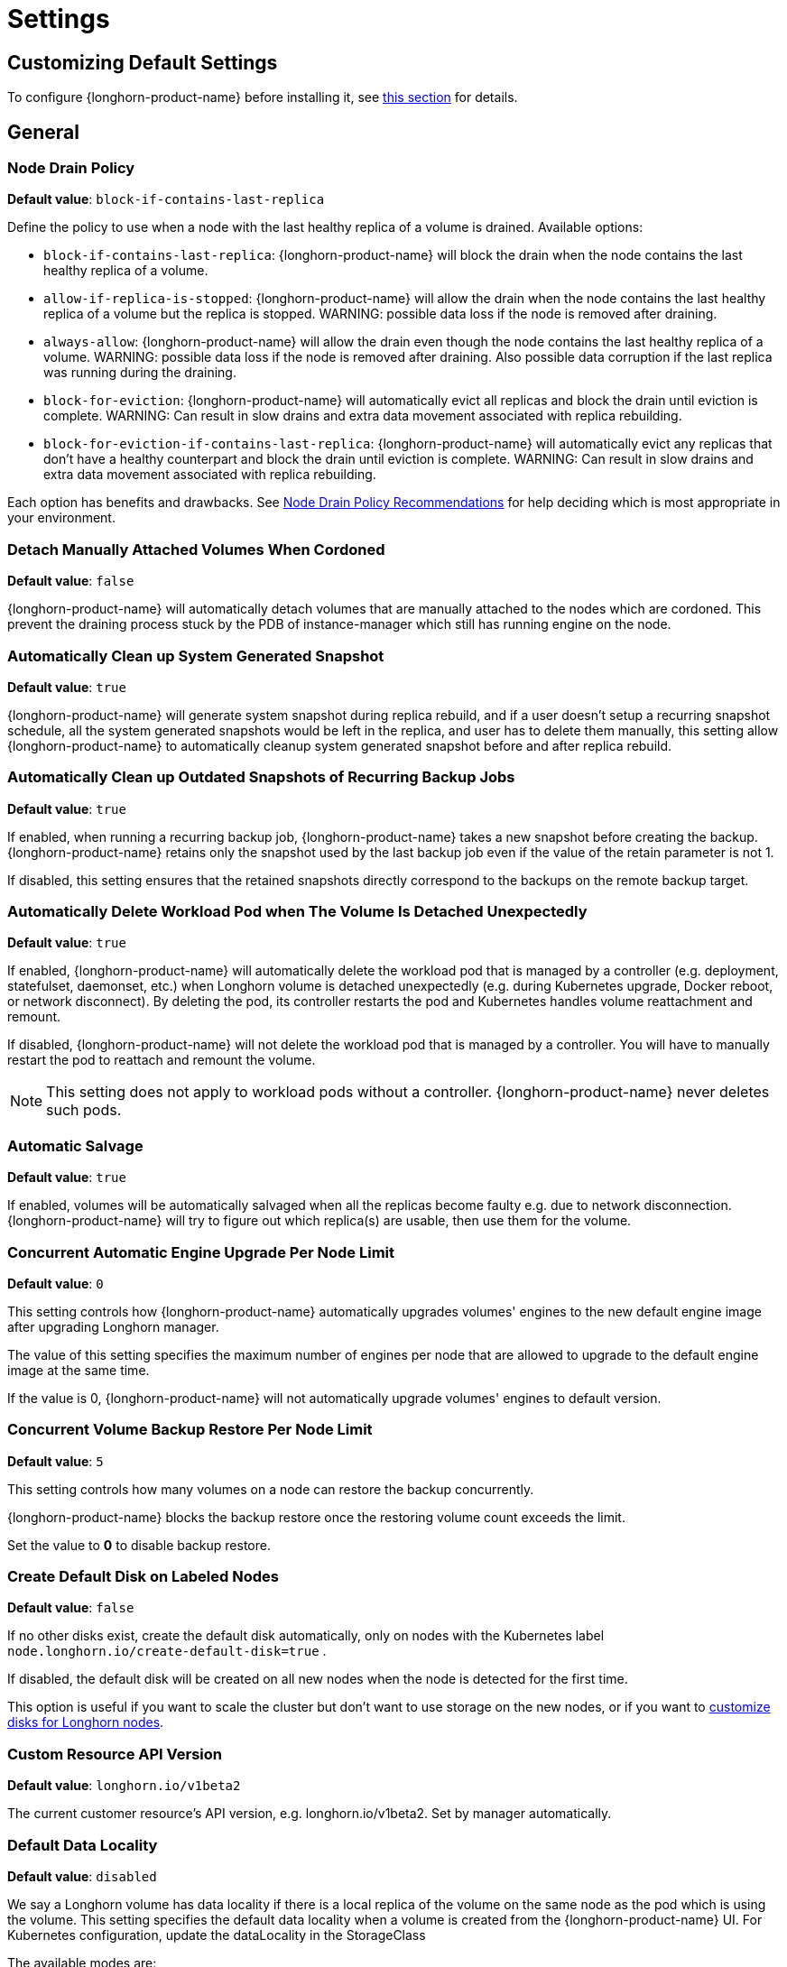 = Settings
:current-version: {page-component-version}

== Customizing Default Settings

To configure {longhorn-product-name} before installing it, see xref:longhorn-system/customize-default-settings.adoc[this section] for details.

== General

=== Node Drain Policy

*Default value*: `block-if-contains-last-replica`

Define the policy to use when a node with the last healthy replica of a volume is drained. Available options:

* `block-if-contains-last-replica`: {longhorn-product-name} will block the drain when the node contains the last healthy replica of a
volume.
* `allow-if-replica-is-stopped`: {longhorn-product-name} will allow the drain when the node contains the last healthy replica of a
volume but the replica is stopped.
WARNING: possible data loss if the node is removed after draining.
* `always-allow`: {longhorn-product-name} will allow the drain even though the node contains the last healthy replica of a volume.
WARNING: possible data loss if the node is removed after draining. Also possible data corruption if the last replica
was running during the draining.
* `block-for-eviction`: {longhorn-product-name} will automatically evict all replicas and block the drain until eviction is complete.
WARNING: Can result in slow drains and extra data movement associated with replica rebuilding.
* `block-for-eviction-if-contains-last-replica`: {longhorn-product-name} will automatically evict any replicas that don't have a
healthy counterpart and block the drain until eviction is complete.
WARNING: Can result in slow drains and extra data movement associated with replica rebuilding.

Each option has benefits and drawbacks. See xref:troubleshooting-maintenance/maintenance.adoc#_node_drain_policy_recommendations[Node Drain Policy Recommendations] for help deciding which is most appropriate in your environment.

=== Detach Manually Attached Volumes When Cordoned

*Default value*: `false`

{longhorn-product-name} will automatically detach volumes that are manually attached to the nodes which are cordoned.
This prevent the draining process stuck by the PDB of instance-manager which still has running engine on the node.

=== Automatically Clean up System Generated Snapshot

*Default value*: `true`

{longhorn-product-name} will generate system snapshot during replica rebuild, and if a user doesn't setup a recurring snapshot schedule, all the system generated snapshots would be left in the replica, and user has to delete them manually, this setting allow {longhorn-product-name} to automatically cleanup system generated snapshot before and after replica rebuild.

=== Automatically Clean up Outdated Snapshots of Recurring Backup Jobs

*Default value*: `true`

If enabled, when running a recurring backup job, {longhorn-product-name} takes a new snapshot before creating the backup. {longhorn-product-name} retains only the snapshot used by the last backup job even if the value of the retain parameter is not 1.

If disabled, this setting ensures that the retained snapshots directly correspond to the backups on the remote backup target.

=== Automatically Delete Workload Pod when The Volume Is Detached Unexpectedly

*Default value*: `true`

If enabled, {longhorn-product-name} will automatically delete the workload pod that is managed by a controller (e.g. deployment, statefulset, daemonset, etc.) when Longhorn volume is detached unexpectedly (e.g. during Kubernetes upgrade, Docker reboot, or network disconnect).
By deleting the pod, its controller restarts the pod and Kubernetes handles volume reattachment and remount.

If disabled, {longhorn-product-name} will not delete the workload pod that is managed by a controller. You will have to manually restart the pod to reattach and remount the volume.

[NOTE]
====
This setting does not apply to workload pods without a controller. {longhorn-product-name} never deletes such pods.
====

=== Automatic Salvage

*Default value*: `true`

If enabled, volumes will be automatically salvaged when all the replicas become faulty e.g. due to network disconnection. {longhorn-product-name} will try to figure out which replica(s) are usable, then use them for the volume.

=== Concurrent Automatic Engine Upgrade Per Node Limit

*Default value*: `0`

This setting controls how {longhorn-product-name} automatically upgrades volumes' engines to the new default engine image after upgrading Longhorn manager.

The value of this setting specifies the maximum number of engines per node that are allowed to upgrade to the default engine image at the same time.

If the value is 0, {longhorn-product-name} will not automatically upgrade volumes' engines to default version.

=== Concurrent Volume Backup Restore Per Node Limit

*Default value*: `5`

This setting controls how many volumes on a node can restore the backup concurrently.

{longhorn-product-name} blocks the backup restore once the restoring volume count exceeds the limit.

Set the value to *0* to disable backup restore.

=== Create Default Disk on Labeled Nodes

*Default value*: `false`

If no other disks exist, create the default disk automatically, only on nodes with the Kubernetes label `node.longhorn.io/create-default-disk=true` .

If disabled, the default disk will be created on all new nodes when the node is detected for the first time.

This option is useful if you want to scale the cluster but don't want to use storage on the new nodes, or if you want to xref:nodes/default-disk-and-node-config.adoc[customize disks for Longhorn nodes].

=== Custom Resource API Version

*Default value*: `longhorn.io/v1beta2`

The current customer resource's API version, e.g. longhorn.io/v1beta2. Set by manager automatically.

=== Default Data Locality

*Default value*: `disabled`

We say a Longhorn volume has data locality if there is a local replica of the volume on the same node as the pod which is using the volume.
This setting specifies the default data locality when a volume is created from the {longhorn-product-name} UI. For Kubernetes configuration, update the dataLocality in the StorageClass

The available modes are:

* `disabled`. This is the default option.
There may or may not be a replica on the same node as the attached volume (workload).
* `best-effort`. This option instructs {longhorn-product-name} to try to keep a replica on the same node as the attached volume (workload).
{longhorn-product-name} will not stop the volume, even if it cannot keep a replica local to the attached volume (workload) due to environment limitation, e.g. not enough disk space, incompatible disk tags, etc.
* `strict-local`: This option enforces {longhorn-product-name} keep the *only one replica* on the same node as the attached volume, and therefore, it offers higher IOPS and lower latency performance.

=== Default Data Path

*Default value*: `/var/lib/longhorn/`

Default path to use for storing data on a host.

Can be used with `Create Default Disk on Labeled Nodes` option, to make {longhorn-product-name} only use the nodes with specific storage mounted at, for example, `/opt/longhorn` when scaling the cluster.

=== Default Engine Image

The default engine image used by the manager. Can be changed on the manager starting command line only.

Every {longhorn-product-name} release will ship with a new Longhorn engine image. If the current Longhorn volumes are not using the default engine, a green arrow will show up, indicate this volume needs to be upgraded to use the default engine.

=== Default {longhorn-product-name} Static StorageClass Name

*Default value*: `longhorn-static`

The `storageClassName` is for persistent volumes (PVs) and persistent volume claims (PVCs) when creating PV/PVC for an existing Longhorn volume. Notice that it's unnecessary for users to create the related StorageClass object in Kubernetes since the StorageClass would only be used as matching labels for PVC bounding purposes. The "storageClassName" needs to be an existing StorageClass. Only the StorageClass named `longhorn-static` will be created if it does not exist. By default 'longhorn-static'.

=== Default Replica Count

*Default value*: `3`

The default number of replicas when creating the volume from {longhorn-product-name} UI. For Kubernetes, update the `numberOfReplicas` in the StorageClass

The recommended way of choosing the default replica count is: if you have three or more nodes for storage, use 3; otherwise use 2. Using a single replica on a single node cluster is also OK, but the high availability functionality wouldn't be available. You can still take snapshots or backups of the volume.

=== Deleting Confirmation Flag

This flag protects Long{longhorn-product-name}horn from unexpected uninstallation which leads to data loss.
Set this flag to *true* to allow {longhorn-product-name} uninstallation.
If this flag is *false*, the {longhorn-product-name} uninstallation job will fail.

*Default value*: `false`

=== Disable Revision Counter

*Default value*: `true`

Allows engine controller and engine replica to disable revision counter file update for every data write. This improves the data path performance. See xref:high-availability/revision_counter.adoc[Revision Counter] for details.

=== Enable Upgrade Checker

*Default value*: `true`

Upgrade Checker will check for a new {longhorn-product-name} version periodically. When there is a new version available, it will notify the user in the {longhorn-product-name} UI.

=== Upgrade Responder URL

*Default value*: `pass:[https://longhorn-upgrade-responder.rancher.io/v1/checkupgrade]`

The Upgrade Responder sends a notification whenever a new {longhorn-product-name} version that you can upgrade to becomes available.

=== Latest {longhorn-product-name} Version

The latest version of {longhorn-product-name} available. Automatically updated by the Upgrade Checker.

Only available if `Upgrade Checker` is enabled.

=== Allow Collecting {longhorn-product-name} Usage Metrics

*Default value*: `true`

Enabling this setting will allow {longhorn-product-name} to provide valuable usage metrics to https://metrics.longhorn.io/.

This information will help us gain insights how {longhorn-product-name} is being used, which will ultimately contribute to future improvements.

*Node Information collected from all cluster nodes includes:*

* Number of disks of each device type (HDD, SSD, NVMe, unknown).
+
This value may not be accurate for virtual machines.

* Number of disks for each Longhorn disk type (block, filesystem).
* Host system architecture.
* Host kernel release.
* Host operating system (OS) distribution.
* Kubernetes node provider.

*Cluster Information collected from one of the cluster nodes includes:*

* Longhorn namespace UID.
* Number of Longhorn nodes.
* Number of volumes of each access mode (RWO, RWX, unknown).
* Number of volumes of each data engine (v1, v2).
* Number of volumes of each data locality type (disabled, best_effort, strict_local, unknown).
* Number of volumes that are encrypted or unencrypted.
* Number of volumes of each frontend type (blockdev, iscsi).
* Number of replicas.
* Number of snapshots.
* Number of backing images.
* Number of orphans.
* Average volume size in bytes.
* Average volume actual size in bytes.
* Average number of snapshots per volume.
* Average number of replicas per volume.
* Average {longhorn-product-name} component CPU usage (instance manager, manager) in millicores.
* Average {longhorn-product-name} component memory usage (instance manager, manager) in bytes.
* Longhorn settings:
 ** Partially included:
  *** Backup Target Type or Protocol (azblob, cifs, nfs, s3, none, unknown). This is from the Backup Target setting.
 ** Included as true or false to indicate if this setting is configured:
  *** Priority Class
  *** Registry Secret
  *** Snapshot Data Integrity CronJob
  *** Storage Network
  *** System Managed Components Node Selector
  *** Taint Toleration
 ** Included as it is:
  *** Allow Recurring Job While Volume Is Detached
  *** Allow Volume Creation With Degraded Availability
  *** Automatically Clean up System Generated Snapshot
  *** Automatically Clean up Outdated Snapshots of Recurring Backup Jobs
  *** Automatically Delete Workload Pod when The Volume Is Detached Unexpectedly
  *** Automatic Salvage
  *** Backing Image Cleanup Wait Interval
  *** Backing Image Recovery Wait Interval
  *** Backup Compression Method
  *** Backupstore Poll Interval
  *** Backup Concurrent Limit
  *** Concurrent Automatic Engine Upgrade Per Node Limit
  *** Concurrent Backup Restore Per Node Limit
  *** Concurrent Replica Rebuild Per Node Limit
  *** CRD API Version
  *** Create Default Disk Labeled Nodes
  *** Default Data Locality
  *** Default Replica Count
  *** Disable Revision Counter
  *** Disable Scheduling On Cordoned Node
  *** Engine Replica Timeout
  *** Failed Backup TTL
  *** Fast Replica Rebuild Enabled
  *** Guaranteed Instance Manager CPU
  *** Kubernetes Cluster Autoscaler Enabled
  *** Node Down Pod Deletion Policy
  *** Node Drain Policy
  *** Orphan Auto Deletion
  *** Recurring Failed Jobs History Limit
  *** Recurring Successful Jobs History Limit
  *** Remove Snapshots During Filesystem Trim
  *** Replica Auto Balance
  *** Replica File Sync HTTP Client Timeout
  *** Replica Replenishment Wait Interval
  *** Replica Soft Anti Affinity
  *** Replica Zone Soft Anti Affinity
  *** Replica Disk Soft Anti Affinity
  *** Restore Concurrent Limit
  *** Restore Volume Recurring Jobs
  *** Snapshot Data Integrity
  *** Snapshot DataIntegrity Immediate Check After Snapshot Creation
  *** Storage Minimal Available Percentage
  *** Storage Network For RWX Volume Enabled
  *** Storage Over Provisioning Percentage
  *** Storage Reserved Percentage For Default Disk
  *** Support Bundle Failed History Limit
  *** Support Bundle Node Collection Timeout
  *** System Managed Pods Image Pull Policy

The `Upgrade Checker` needs to be enabled to periodically send the collected data.

=== Pod Deletion Policy When Node is Down

*Default value*: `do-nothing`

Defines the {longhorn-product-name} action when a Volume is stuck with a StatefulSet or Deployment Pod on a node that is down.

* `do-nothing` is the default Kubernetes behavior of never force deleting StatefulSet or Deployment terminating pods. Since the pod on the node that is down isn't removed, Longhorn volumes are stuck on nodes that are down.
* `delete-statefulset-pod` {longhorn-product-name} will force delete StatefulSet terminating pods on nodes that are down to release Longhorn volumes so that Kubernetes can spin up replacement pods.
* `delete-deployment-pod` {longhorn-product-name} will force delete Deployment terminating pods on nodes that are down to release Longhorn volumes so that Kubernetes can spin up replacement pods.
* `delete-both-statefulset-and-deployment-pod` {longhorn-product-name} will force delete StatefulSet or Deployment terminating pods on nodes that are down to release Longhorn volumes so that Kubernetes can spin up replacement pods.

=== Registry Secret

The Kubernetes Secret name.

=== Replica Replenishment Wait Interval

*Default value*: `600`

When there is at least one failed replica volume in a degraded volume, this interval in seconds determines how long {longhorn-product-name} will wait at most in order to reuse the existing data of the failed replicas rather than directly creating a new replica for this volume.

WARNING: This wait interval works only when there is at least one failed replica in the volume. And this option may block the rebuilding for a while.

=== System Managed Pod Image Pull Policy

*Default value*: `if-not-present`

This setting defines the Image Pull Policy of Longhorn system managed pods, e.g. instance manager, engine image, CSI driver, etc.

Notice that the new Image Pull Policy will only apply after the system managed pods restart.

This setting definition is exactly the same as that of in Kubernetes. Here are the available options:

* `always`. Every time the kubelet launches a container, the kubelet queries the container image registry to resolve the name to an image digest. If the kubelet has a container image with that exact digest cached locally, the kubelet uses its cached image; otherwise, the kubelet downloads (pulls) the image with the resolved digest, and uses that image to launch the container.
* `if-not-present`. The image is pulled only if it is not already present locally.
* `never`. The image is assumed to exist locally. No attempt is made to pull the image.

=== Backing Image Cleanup Wait Interval

*Default value*: `60`

This interval in minutes determines how long {longhorn-product-name} will wait before cleaning up the backing image file when there is no replica in the disk using it.

=== Backing Image Recovery Wait Interval

*Default value*: `300`

The interval in seconds determines how long {longhorn-product-name} will wait before re-downloading the backing image file when all disk files of this backing image become `failed` or `unknown`.

[NOTE]
====
* This recovery only works for the backing image of which the creation type is `download`.
* File state `unknown` means the related manager pods on the pod is not running or the node itself is down or disconnected.
====

=== Default Min Number Of Backing Image Copies

*Default value*: `1`

The default minimum number of backing image copies {longhorn-product-name} maintains.

=== Engine Replica Timeout

*Default value*: `8`

Number of seconds a V1 Data Engine waits for a replica to respond before marking it as failed. Values between 8 and 30 are allowed. This setting takes effect only when there are outstanding input or output requests.

This setting only applies to additional replicas. A V1 engine marks the last active replica as failed only after twice the configured number of seconds (timeout value x 2) have passed. This behavior is intended to balance volume responsiveness with volume availability.

The engine can quickly (after the configured timeout) ignore individual replicas that become unresponsive in favor of other available ones. This ensures future input or output will not be held up.

The engine waits on the last replica (until twice the configured timeout) to prevent unnecessarily crashing as a result of having no available backends.

=== Support Bundle Manager Image

{longhorn-product-name} uses the support bundle manager image to generate the support bundles.

There will be a default image given during installation and upgrade. You can also change it in the settings.

An example of the support bundle manager image:

*Default value*: `longhornio/support-bundle-kit:v0.0.14`

=== Support Bundle Failed History Limit

*Default value*: `1`

This setting specifies how many failed support bundles can exist in the cluster.

The retained failed support bundle is for analysis purposes and needs to clean up manually.

{longhorn-product-name} blocks support bundle creation when reaching the upper bound of the limitation. You can set this value to *0* to have {longhorn-product-name} automatically purge all failed support bundles.

=== Support Bundle Node Collection Timeout

*Default value*: `30`

Number of minutes {longhorn-product-name} allows for collection of node information and node logs for the support bundle.

If the collection process is not completed within the allotted time, {longhorn-product-name} continues generating the support bundle without the uncollected node data.

=== Fast Replica Rebuild Enabled

*Default value*: `true`

The setting enables fast replica rebuilding feature. It relies on the checksums of snapshot disk files, so setting the snapshot-data-integrity to *enable* or *fast-check* is a prerequisite.

=== Timeout of HTTP Client to Replica File Sync Server

*Default value*: `30`

The value in seconds specifies the timeout of the HTTP client to the replica's file sync server used for replica rebuilding, volume cloning, snapshot cloning, etc.

=== Offline Replica Rebuilding

*Default value*: `false`

Controls whether {longhorn-product-name} automatically rebuilds degraded replicas while the volume is detached. This setting only takes effect if the volume-level setting is set to `ignored` or `enabled`.

Available options:

* `true`: Enables offline replica rebuilding for all detached volumes (unless overridden at the volume level).
* `false`: Disables offline replica rebuilding globally (unless overridden at the volume level).

[NOTE]
====
Offline rebuilding occurs only when a volume is detached. Volumes in a faulted state will not trigger offline rebuilding.
====

This setting allows {longhorn-product-name} to automatically rebuild replicas for detached volumes when needed.

=== Long gRPC Timeout

*Default value*: `86400`

Number of seconds that {longhorn-product-name} allows for the completion of replica rebuilding and snapshot cloning operations.

=== RWX Volume Fast Failover (Experimental)

*Default value*: `false`

Enable improved ReadWriteMany volume HA by shortening the time it takes to recover from a node failure.

== Snapshot

=== Snapshot Data Integrity

*Default value*: `fast-check`

This setting allows users to enable or disable snapshot hashing and data integrity checking. Available options are:

* *disabled*: Disable snapshot disk file hashing and data integrity checking.
* *enabled*: Enables periodic snapshot disk file hashing and data integrity checking. To detect the filesystem-unaware corruption caused by bit rot or other issues in snapshot disk files, {longhorn-product-name} system periodically hashes files and finds corrupted ones. Hence, the system performance will be impacted during the periodical checking.
* *fast-check*: Enable snapshot disk file hashing and fast data integrity checking. Longhorn system only hashes snapshot disk files if their are not hashed or the modification time are changed. In this mode, filesystem-unaware corruption cannot be detected, but the impact on system performance can be minimized.

=== Immediate Snapshot Data Integrity Check After Creating a Snapshot

*Default value*: `false`

Hashing snapshot disk files impacts the performance of the system. The immediate snapshot hashing and checking can be disabled to minimize the impact after creating a snapshot.

=== Snapshot Data Integrity Check CronJob

*Default value*: `0 0 */7 * *`

Unix-cron string format. The setting specifies when {longhorn-product-name} checks the data integrity of snapshot disk files.

WARNING: Hashing snapshot disk files impacts the performance of the system. It is recommended to run data integrity checks during off-peak times and to reduce the frequency of checks.

=== Snapshot Maximum Count

*Default value*: `250`

Maximum snapshot count for a volume. The value should be between 2 to 250.

=== Freeze Filesystem For Snapshot

*Default value*: `false`

This setting only applies to volumes with the Kubernetes volume mode `Filesystem`. When enabled, {longhorn-product-name} freezes the
volume's filesystem immediately before creating a user-initiated snapshot. When disabled or when the Kubernetes volume
mode is `Block`, {longhorn-product-name} instead attempts a system sync before creating a user-initiated snapshot.

Snapshots created when this setting is enabled are more likely to be consistent because the filesystem is in a
consistent state at the moment of creation. However, under very heavy input or output, freezing the filesystem may take a
significant amount of time and may cause workload activity to pause.

When this setting is disabled, all data is flushed to disk just before the snapshot is created, but {longhorn-product-name} cannot
completely block write attempts during the brief interval between the system sync and snapshot creation. input or output is not
paused during the system sync, so workloads likely do not notice that a snapshot is being created.

The default option for this setting is `false` because kernels with version `v5.17` or earlier may not respond correctly
when a volume crashes while a freeze is ongoing. This is not likely to happen but if it does, an affected kernel will
not allow you to unmount the filesystem or stop processes using the filesystem without rebooting the node. Only enable
this setting if you plan to use kernels with version `5.17` or later, and ext4 or XFS filesystems.

You can override this setting (using the field `freezeFilesystemForSnapshot`) for specific volumes through the {longhorn-product-name}
UI, a StorageClass, or direct changes to an existing volume. `freezeFilesystemForSnapshot` accepts the following values:

*Default value*: `ignored`

* `ignored`: Instructs {longhorn-product-name} to use the global setting. This is the default option.
* `enabled`: Enables freezing before snapshots, regardless of the global setting.
* `disabled`: Disables freezing before snapshots, regardless of the global setting.

== Orphan

=== Orphaned Resource Automatic Deletion

*Example*: `replica-data;instance`

This setting allows {longhorn-product-name} to automatically delete `orphan` resources, which are typically Custom Resources (CRs) created by {longhorn-product-name} to represent detected orphaned entities. The deletion of an `orphan` CR subsequently triggers the cleanup of the actual orphaned data or runtime instance it represents. However, `orphan` resources associated with nodes that are in a `down` or `unknown` state will not be automatically cleaned up by this setting.

You can list the resource types to be automatically deleted as a semicolon-separated string. Available types include:

* `replica-data`: Represents replica data store.
* `instance`: Represents engine and replica runtime instance.

=== Orphaned Resource Automatic Deletion Grace Period

*Default value*: `300` seconds

Number of seconds {longhorn-product-name} waits before automatically deleting an orphaned custom resource (CR) and the actual orphaned data or runtime instance it represents.

[NOTE]
====
The grace period does not take effect when you manually delete an orphaned CR.
====

== Backups

=== Allow Recurring Job While Volume Is Detached

*Default value*: `false`

If this setting is enabled, {longhorn-product-name} automatically attaches the volume and takes snapshot or backup when it is the time to do recurring snapshot or backup.

NOTE: During the time the volume was attached automatically, the volume is not ready for the workload. The workload will have to wait until the recurring job finishes.

==== Backup Execution Timeout

*Default value*: `1`

Number of minutes that {longhorn-product-name} allows for the backup execution.

=== Failed Backup Time To Live

*Default value*: `1440`

The interval in minutes to keep the backup resource that was failed. Set to 0 to disable the auto-deletion.

Failed backups will be checked and cleaned up during backupstore polling which is controlled by *Backupstore Poll Interval* setting. Hence this value determines the minimal wait interval of the cleanup. And the actual cleanup interval is multiple of *Backupstore Poll Interval*. Disabling *Backupstore Poll Interval* also means to disable failed backup auto-deletion.

=== Cronjob Failed Jobs History Limit

*Default value*: `1`

This setting specifies how many failed backup or snapshot job histories should be retained.

History will not be retained if the value is 0.

=== Cronjob Successful Jobs History Limit

*Default value*: `1`

This setting specifies how many successful backup or snapshot job histories should be retained.

History will not be retained if the value is 0.

=== Restore Volume Recurring Jobs

*Default value*: `false`

This setting allows restoring the recurring jobs of a backup volume from the backup target during a volume restoration if they do not exist on the cluster.
This is also a volume-specific setting with the below options. Users can customize it for each volume to override the global setting.

*Default value*: `ignored`

* `ignored`: This is the default option that instructs {longhorn-product-name} to inherit from the global setting.
* `enabled`: This option instructs {longhorn-product-name} to restore volume recurring jobs or groups from the backup target forcibly.
* `disabled`: This option instructs {longhorn-product-name} no restoring volume recurring jobs or groups should be done.

=== Backup Compression Method

*Default value*: `lz4`

This setting allows users to specify backup compression method.

* `none`: Disable the compression method. Suitable for multimedia data such as encoded images and videos.
* `lz4`: Fast compression method. Suitable for flat files.
* `gzip`: A bit of higher compression ratio but relatively slow.

=== Backup Concurrent Limit Per Backup

*Default value*: `2`

This setting controls how many worker threads per backup concurrently.

=== Restore Concurrent Limit Per Backup

*Default value*: `2`

This setting controls how many worker threads per restore concurrently.

== Scheduling

=== Allow Volume Creation with Degraded Availability

*Default value*: `true`

This setting allows user to create and attach a volume that doesn't have all the replicas scheduled at the time of creation.

NOTE: It's recommended to disable this setting when using {longhorn-product-name} in the production environment. See xref:installation-setup/best-practices.adoc[Best Practices] for details.

=== Disable Scheduling On Cordoned Node

*Default value*: `true`

When this setting is checked, the Longhorn Manager will not schedule replicas on Kubernetes cordoned nodes.

When this setting is un-checked, the Longhorn Manager will schedule replicas on Kubernetes cordoned nodes.

=== Replica Node Level Soft Anti-Affinity

*Default value*: `false`

When this setting is checked, the Longhorn Manager will allow scheduling on nodes with existing healthy replicas of the same volume.

When this setting is un-checked, Longhorn Manager will forbid scheduling on nodes with existing healthy replicas of the same volume.

[NOTE]
====
* This setting is superseded if replicas are forbidden to share a zone by the Replica Zone Level Anti-Affinity setting.
====

=== Replica Zone Level Soft Anti-Affinity

*Default value*: `true`

When this setting is checked, the Longhorn Manager will allow scheduling new replicas of a volume to the nodes in the same zone as existing healthy replicas.

When this setting is un-checked, Longhorn Manager will forbid scheduling new replicas of a volume to the nodes in the same zone as existing healthy replicas.

[NOTE]
====
* Nodes that don't belong to any zone will be treated as if they belong to the same zone.
* {longhorn-product-name} relies on label `topology.kubernetes.io/zone=<Zone name of the node>` in the Kubernetes node object to identify the zone.
====

=== Replica Disk Level Soft Anti-Affinity

*Default value*: `true`

When this setting is checked, the Longhorn Manager will allow scheduling new replicas of a volume to the same disks as existing healthy replicas.

When this setting is un-checked, Longhorn Manager will forbid scheduling new replicas of a volume to the same disks as existing healthy replicas.

[NOTE]
====
* Even if the setting is "true" and disk sharing is allowed, {longhorn-product-name} will seek to use a different disk if possible, even if on the same node.
* This setting is superseded if replicas are forbidden to share a zone or a node by either of the other Soft Anti-Affinity settings.
====

=== Replica Auto Balance

*Default value*: `disabled`

Enable this setting automatically rebalances replicas when discovered an available node.

The available global options are:

* `disabled`. This is the default option. No replica auto-balance will be done.
* `least-effort`. This option instructs {longhorn-product-name} to balance replicas for minimal redundancy.
* `best-effort`. This option instructs {longhorn-product-name} try to balancing replicas for even redundancy.
{longhorn-product-name} does not forcefully re-schedule the replicas to a zone that does not have enough nodes
to support even balance. Instead, {longhorn-product-name} will re-schedule to balance at the node level.

{longhorn-product-name} also supports customizing for individual volume. The setting can be specified in UI or with Kubernetes manifest volume.spec.replicaAutoBalance, this overrules the global setting.
The available volume spec options are:

*Default value*: `ignored`

* `ignored`. This is the default option that instructs {longhorn-product-name} to inherit from the global setting.
* `disabled`. This option instructs {longhorn-product-name} no replica auto-balance should be done."
* `least-effort`. This option instructs {longhorn-product-name} to balance replicas for minimal redundancy.
* `best-effort`. This option instructs {longhorn-product-name} to try balancing replicas for even redundancy.
{longhorn-product-name} does not forcefully re-schedule the replicas to a zone that does not have enough nodes
to support even balance. Instead, {longhorn-product-name} will re-schedule to balance at the node level.

=== Replica Auto Balance Disk Pressure Threshold (%)

*Default value*: `90`

Percentage of currently used storage that triggers automatic replica rebalancing.

When the threshold is reached, {longhorn-product-name} automatically rebuilds replicas that are under disk pressure on another disk within the same node.

To disable this setting, set the value to *0*.

This setting takes effect only when the following conditions are met:

* <<_replica_auto_balance,Replica Auto Balance>> is set to *best-effort*. To disable this setting (disk pressure threshold) when replica auto-balance is set to best-effort, set the value of this setting to *0*.
* At least one other disk on the node has sufficient available space.

This setting is not affected by <<_replica_node_level_soft_anti_affinity,Replica Node Level Soft Anti_Affinity>>, which can prevent {longhorn-product-name} from rebuilding a replica on the same node. Regardless of that setting's value, this setting still allows {longhorn-product-name} to attempt replica rebuilding on a different disk on the same node for migration purposes.

=== Storage Minimal Available Percentage

*Default value*: `25`

This setting controls the minimum free space that must remain on a disk, based on its *Storage Maximum*, before {longhorn-product-name} can schedule a new replica.

By default, {longhorn-product-name} ensures that at least *25%* of the disk's total capacity remains free. If adding a replica would reduce the available space below this limit, {longhorn-product-name} temporarily marks the disk as unavailable for scheduling until sufficient space is freed.

This safeguard helps protect your disks from becoming too full, which can cause performance issues or storage failures. Maintaining a buffer of free space helps keep the system stable and ensures room for unexpected storage needs.

See xref:nodes/multiple-disks#_configuration[Multiple Disks Support] for details.

=== Storage Over Provisioning Percentage

*Default value*: `100`

The over-provisioning percentage defines the amount of storage that can be allocated relative to the hard drive's capacity.

Adjusting this setting allows the Longhorn Manager to schedule new replicas on a disk as long as the combined size of all replicas remains within the permitted over-provisioning percentage of the usable disk space. The usable disk space is calculated as *Storage Maximum* minus *Storage Reserved*.

[NOTE]
====
Replicas might consume more space than a volume's nominal size due to snapshot data. To reclaim disk space, delete snapshots that are no longer needed.
====

[Example]
====
Suppose a disk has a *Storage Maximum* of 100 GiB and *Storage Reserved* of 10 GiB, resulting in 90 GiB of usable capacity.

If the Storage Over-Provisioning Percentage is set to 200%, the maximum allowed Storage Scheduled is 180 GiB (200% of 90 GiB).

This means the Longhorn Manager can continue scheduling replicas to this disk until the total scheduled size reaches 180 GiB, even though the actual usable space is only 90 GiB.
====

=== Storage Reserved Percentage For Default Disk

*Default value*: `30`

The reserved percentage specifies the percentage of disk space that will not be allocated to the default disk on each new Longhorn node.

This setting only affects the default disk of a new adding node or nodes when installing {longhorn-product-name}.

=== Allow Empty Node Selector Volume

*Default value*: `true`

This setting allows replica of the volume without node selector to be scheduled on node with tags.

=== Allow Empty Disk Selector Volume

*Default value*: `true`

This setting allows replica of the volume without disk selector to be scheduled on disk with tags.

== Danger Zone

Starting with {longhorn-product-name} v1.6.0, {longhorn-product-name} allows you to modify the Danger Zone settings without the need to wait for all volumes to become detached. Your preferred settings are immediately applied in the following scenarios:

* No attached volumes: When no volumes are attached before the settings are configured, the setting changes are immediately applied.
* Engine image upgrade (live upgrade): During a live upgrade, which involves creating a new Instance Manager pod, the setting changes are immediately applied to the new pod.

Settings are synchronized hourly. When all volumes are detached, the settings in the following table are immediately applied and the system-managed components (for example, Instance Manager, CSI Driver, and engine images) are restarted.

If you do not detach all volumes before the settings are synchronized, the settings are not applied and you must reconfigure the same settings after detaching the remaining volumes. You can view the list of unapplied settings in the *Danger Zone* section of the {longhorn-product-name} UI, or run the following CLI command to check the value of the field `APPLIED`.

[subs="+attributes",shell]
----
  ~# kubectl -n longhorn-system get setting priority-class
  NAME             VALUE               APPLIED   AGE
  priority-class   longhorn-critical   true      3h26m
----

|===
| Setting | Additional Information | Affected Components

| <<_kubernetes_taint_toleration,Kubernetes Taint Toleration>>
| xref:nodes/taints-tolerations.adoc[Taints and Tolerations]
| System-managed components

| <<_priority_class,Priority Class>>
| xref:nodes/priority-class.adoc[Priority Class]
| System-managed components

| <<_system_managed_components_node_selector,System Managed Components Node Selector>>
| xref:nodes/node-selector.adoc[Node Selector]
| System-managed components

| <<_storage_network,Storage Network>>
| xref:longhorn-system/networking/storage-network.adoc[Storage Network]
| Instance Manager and Backing Image components

| <<_v1_data_engine,V1 Data Engine>>
|
| Instance Manager component

| <<_v2_data_engine,V2 Data Engine>>
| xref:longhorn-system/v2-data-engine/quick-start-guide.adoc[V2 Data Engine (Experimental)]
| Instance Manager component

| <<_guaranteed_instance_manager_cpu,Guaranteed Instance Manager CPU>>
|
| Instance Manager component

| <<_guaranteed_instance_manager_cpu_for_v2_data_engine,Guaranteed Instance Manager CPU for V2 Data Engine>>
|
| Instance Manager component
|===

For V1 and V2 Data Engine settings, you can disable the Data Engines only when all associated volumes are detached. For example, you can disable the V2 Data Engine only when all V2 volumes are detached (even when V1 volumes are still attached).

=== Concurrent Replica Rebuild Per Node Limit

*Default value*: `5`

This setting controls how many replicas on a node can be rebuilt simultaneously.

Typically, {longhorn-product-name} can block the replica starting once the current rebuilding count on a node exceeds the limit. But when the value is 0, it means disabling the replica rebuilding.

[WARNING]
====
* The old setting "Disable Replica Rebuild" is replaced by this setting.
* Different from relying on replica starting delay to limit the concurrent rebuilding, if the rebuilding is disabled, replica object replenishment will be directly skipped.
* When the value is 0, the eviction and data locality feature won't work. But this shouldn't have any impact to any current replica rebuild and backup restore.
====

=== Concurrent Backing Image Replenish Per Node Limit

*Default value*: `5`

This setting controls how many backing image copies on a node can be replenished simultaneously.

Typically, {longhorn-product-name} can block the backing image copy starting once the current replenishing count on a node exceeds the limit. But when the value is 0, it means disabling the backing image replenish.

=== Kubernetes Taint Toleration

*Example*: `nodetype=storage:NoSchedule`

If you want to dedicate nodes to just store {longhorn-product-name} replicas and reject other general workloads, you can set tolerations for *all* {longhorn-product-name} components and add taints to the nodes dedicated for storage.

Longhorn system contains user deployed components (e.g, Longhorn manager, Longhorn driver, Longhorn UI) and system managed components (e.g, instance manager, engine image, CSI driver, etc.)
This setting only sets taint tolerations for system managed components.
Depending on how you deployed Longhorn, you need to set taint tolerations for user deployed components in Helm chart or deployment YAML file.

To apply the modified toleration setting immediately, ensure that all Longhorn volumes are detached. When volumes are in use, {longhorn-product-name} components are not restarted, and you need to reconfigure the settings after detaching the remaining volumes; otherwise, you can wait for the setting change to be reconciled in an hour.
We recommend setting tolerations during {longhorn-product-name} deployment because the Longhorn system cannot be operated during the update.

Multiple tolerations can be set here, and these tolerations are separated by semicolon. For example:

* `key1=value1:NoSchedule; key2:NoExecute`
* `:` this toleration tolerates everything because an empty key with operator `Exists` matches all keys, values and effects
* `key1=value1:`  this toleration has empty effect. It matches all effects with key `key1`
See xref:nodes/taints-tolerations.adoc[Taint Toleration] for details.

=== Priority Class

*Default value*: `longhorn-critical`

By default, {longhorn-product-name} workloads run with the same priority as other pods in the cluster, meaning in cases of node pressure, such as a node running out of memory, {longhorn-product-name} workloads will be at the same priority as other Pods for eviction.

The Priority Class setting will specify a Priority Class for the {longhorn-product-name} workloads to run as. This can be used to set the priority for {longhorn-product-name} workloads higher so that they will not be the first to be evicted when a node is under pressure.

Longhorn system contains user deployed components (e.g, Longhorn manager, Longhorn driver, Longhorn UI) and system managed components (e.g, instance manager, engine image, CSI driver, etc.).

Note that this setting only sets Priority Class for system managed components.
Depending on how you deployed {longhorn-product-name}, you need to set Priority Class for user deployed components in Helm chart or deployment YAML file.

WARNING: This setting should only be changed after detaching all Longhorn volumes, as the Longhorn system components will be restarted to apply the setting. The Priority Class update will take a while, and users cannot operate Longhorn system during the update. Hence, it's recommended to set the Priority Class during {longhorn-product-name} deployment.

See xref:nodes/priority-class.adoc[Priority Class] for details.

=== System Managed Components Node Selector

*Example*: `label-key1:label-value1;label-key2:label-value2`

If you want to restrict {longhorn-product-name} components to only run on a particular set of nodes, you can set node selector for all {longhorn-product-name} components.

Longhorn system contains user deployed components (e.g, Longhorn manager, Longhorn driver, Longhorn UI) and system managed components (e.g, instance manager, engine image, CSI driver, etc.)
You need to set node selector for both of them. This setting only sets node selector for system managed components. Follow the instruction at xref:nodes/node-selector.adoc[Node Selector] to change node selector.

WARNING: Since all {longhorn-product-name} components will be restarted, the Longhorn system is unavailable temporarily.
To apply a setting immediately, ensure that all Longhorn volumes are detached. When volumes are in use, {longhorn-product-name} components are not restarted, and you need to reconfigure the settings after detaching the remaining volumes; otherwise, you can wait for the setting change to be reconciled in an hour.
Don't operate the Longhorn system while node selector settings are updated and {longhorn-product-name} components are being restarted.

=== Kubernetes Cluster Autoscaler Enabled (Experimental)

*Default value*: `false`

Setting the Kubernetes Cluster Autoscaler Enabled to `true` allows {longhorn-product-name} to unblock the Kubernetes Cluster Autoscaler scaling.

See xref:high-availability/kubernetes-cluster-autoscaler.adoc[Kubernetes Cluster Autoscaler Support] for details.

WARNING: Replica rebuilding could be expensive because nodes with reusable replicas could get removed by the Kubernetes Cluster Autoscaler.

=== Storage Network

*Example*: `kube-system/demo-192-168-0-0`

The storage network uses Multus NetworkAttachmentDefinition to segregate the in-cluster data traffic from the default Kubernetes cluster network.

By default, the this setting applies only to RWO (Read-Write-Once) volumes. For RWX (Read-Write-Many) volumes, see <<_storage_network_for_rwx_volume_enabled,Storage Network for RWX Volume Enabled>> setting.

WARNING: This setting should change after all Longhorn volumes are detached because some pods that run Longhorn system components are recreated to apply the setting. When all volumes are detached, {longhorn-product-name} attempts to restart all Instance Manager and Backing Image Manager pods immediately. When volumes are in use, {longhorn-product-name} components are not restarted, and you need to reconfigure the settings after detaching the remaining volumes; otherwise, you can wait for the setting change to be reconciled in an hour.

See xref:longhorn-system/networking/storage-network.adoc[Storage Network] for details.

=== Storage Network For RWX Volume Enabled

*Default value*: `false`

This setting allows {longhorn-product-name} to use the storage network for RWX volumes.

[WARNING]
====
This setting should change after all {longhorn-product-name} RWX volumes are detached because some pods that run {longhorn-product-name} components are recreated to apply the setting. When all RWX volumes are detached, {longhorn-product-name} attempts to restart all CSI plugin pods immediately. When volumes are in use, pods that run {longhorn-product-name} components are not restarted, so the settings must be reconfigured after the remaining volumes are detached. If you are unable to manually reconfigure the settings, you can opt to wait because settings are synchronized hourly.

The RWX volumes are mounted with the storage network within the CSI plugin pod container network namespace. As a result, restarting the CSI plugin pod may lead to unresponsive RWX volume mounts. When this occurs, you must restart the workload pod to re-establish the mount connection. Alternatively, you can enable the <<_automatically_delete_workload_pod_when_the_volume_is_detached_unexpectedly,Automatically Delete Workload Pod when The Volume Is Detached Unexpectedly>> setting.
====

For more information, see xref:longhorn-system/networking/storage-network.adoc[Storage Network].

=== Remove Snapshots During Filesystem Trim

*Example*: `false`

This setting allows Longhorn filesystem trim feature to automatically mark the latest snapshot and its ancestors as removed and stops at the snapshot containing multiple children.

Since Longhorn filesystem trim feature can be applied to the volume head and the followed continuous removed or system snapshots only.

Notice that trying to trim a removed files from a valid snapshot will do nothing but the filesystem will discard this kind of in-memory trimmable file info. Later on if you mark the snapshot as removed and want to retry the trim, you may need to unmount and remount the filesystem so that the filesystem can recollect the trimmable file info.

See xref:volumes/trim-filesystem.adoc[Trim Filesystem] for details.

=== Guaranteed Instance Manager CPU

*Default value*: `12`

Percentage of the total allocatable CPU resources on each node to be reserved for each instance manager pod when the V1 Data Engine is enabled. For example, {longhorn-product-name} reserves 10% of the total allocatable CPU resources if you specify a value of 10. This setting is essential for maintaining engine and replica stability, especially during periods of high node workload.

In order to prevent an unexpected volume instance (engine or replica) crash as well as guarantee a relatively acceptable input or output performance, you can use the following formula to calculate a value for this setting:

 Guaranteed Instance Manager CPU = The estimated max Longhorn volume engine and replica count on a node * 0.1 / The total allocatable CPUs on the node * 100.

The result of above calculation doesn't mean that's the maximum CPU resources the {longhorn-product-name} workloads require. To fully exploit the Longhorn volume input or output performance, you can allocate or guarantee more CPU resources via this setting.

If it's hard to estimate the usage now, you can leave it with the default value, which is 12%. Then you can tune it when there is no running workload using Longhorn volumes.

[WARNING]
====
* Value 0 means removing the CPU requests from spec of instance manager pods.
* Considering the possible number of new instance manager pods in a further system upgrade, this integer value ranges from 0 to 40.
* One more set of instance manager pods may need to be deployed when the Longhorn system is upgraded. If current available CPUs of the nodes are not enough for the new instance manager pods, you need to detach the volumes using the oldest instance manager pods so that {longhorn-product-name} can clean up the old pods automatically and release the CPU resources. And the new pods with the latest instance manager image will be launched then.
* This global setting will be ignored for a node if the field "InstanceManagerCPURequest" on the node is set.
* After the setting is changed, the V1 Instance Manager pods that use this setting are automatically restarted when no instances are running.
====

=== Disable Snapshot Purge

*Default value*: `false`

When set to true, temporarily prevent all attempts to purge volume snapshots.

{longhorn-product-name} typically purges snapshots during replica rebuilding and user-initiated snapshot deletion. While purging,
{longhorn-product-name} coalesces unnecessary snapshots into their newer counterparts, freeing space consumed by historical data.

Allowing snapshot purging during normal operations is ideal, but this process temporarily consumes additional disk
space. If insufficient disk space prevents the process from continuing, consider temporarily disabling purging while data is moved to other disks.

=== Auto Cleanup Snapshot When Delete Backup

*Default value*: `false`

When set to true, the snapshot used by the backup will be automatically cleaned up when the backup is deleted.

=== V1 Data Engine

*Default value*: `true`

Setting this enables the V1 Data Engine.

=== V2 Data Engine

*Default value*: `false`

Setting this enables the V2 Data Engine, based on the Storage Performance Development Kit (SPDK). The V2 Data Engine is an experimental feature and should not be used in production environments. For more information, see xref:../../v2-data-engine.adoc[V2 Data Engine (Experimental)].

[WARNING]
====
* DO NOT CHANGE THIS SETTING WITH ATTACHED VOLUMES. {longhorn-product-name} will block this setting update when there are attached volumes.

* When the V2 Data Engine is enabled, each instance-manager pod utilizes 1 CPU core. This high CPU usage is attributed to the `spdk_tgt` process running within each instance-manager pod. The `spdk_tgt` process is responsible for handling input and output (IO) operations and requires intensive polling. As a result, it consumes 100% of a dedicated CPU core to efficiently manage and process the IO requests, ensuring optimal performance and responsiveness for storage operations.
====

=== Guaranteed Instance Manager CPU for V2 Data Engine

*Default value*: `1250`

Number of millicpus on each node to be reserved for each instance manager pod when the V2 Data Engine is enabled. The Storage Performance Development Kit (SPDK) target daemon within each instance manager pod uses at least one CPU core. Configuring a minimum CPU usage value is essential for maintaining engine and replica stability, especially during periods of high node workload.

[WARNING]
====
* Specifying a value of `0` disables CPU requests for instance manager pods. You must specify an integer larger than 1000.

* This is a global setting. Modifying the value triggers an automatic restart of the Instance Manager pods. However, V2 Instance Manager pods using this setting are restarted only when no instances are running.
====

=== V2 Data Engine CPU Mask

*Default value*: `0x1`

CPU cores on which the Storage Performance Development Kit (SPDK) target daemon should run. The SPDK target daemon is located in each Instance Manager pod. Ensure that the number of cores is less than or equal to the guaranteed Instance Manager CPUs for the V2 Data Engine.

=== V2 Data Engine Hugepage Limit

*Default value*: `2048` 

Maximum huge page size (in MiB) for the V2 Data Engine.
=======
=== Auto Cleanup Snapshot After On-Demand Backup Completed

*Default value*: `false`

When set to true, the snapshot used by the backup will be automatically cleaned up after the on-demand backup is completed.
